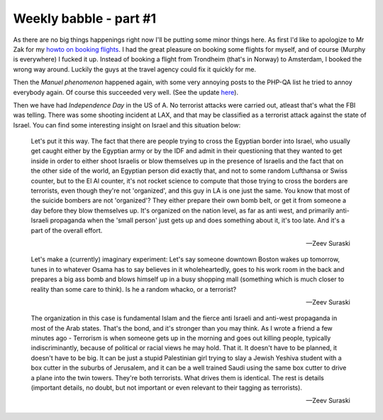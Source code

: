 Weekly babble - part #1
=======================

.. articleMetaData::
   :Where: Groessen, The Netherlands

As there are no big things happenings right now I'll be putting some
minor things here. As first I'd like to apologize to Mr Zak for my `howto on booking flights`_. I had the great
pleasure on booking some flights for myself, and of course (Murphy is
everywhere) I fucked it up. Instead of booking a flight from  Trondheim
(that's in Norway) to Amsterdam, I booked the wrong way around. Luckily
the guys at the travel agency could fix it quickly for me.

Then the *Manuel phenomenon* happened again, with some very annoying
posts to the PHP-QA list he tried to annoy everybody again. Of course
this succeeded very well. (See the update `here`_).

Then we have had *Independence Day* in the US of A. No terrorist
attacks were carried out, atleast that's what the FBI was telling.
There was some shooting incident at LAX, and that may be classified as a
terrorist attack against the state of Israel. You can find some
interesting insight on Israel and this situation below:

	
	Let's put it this way. The fact that there are people trying to cross
	the Egyptian border into Israel, who usually get caught either by the
	Egyptian army or by the IDF and admit in their questioning that they
	wanted to get inside in order to either shoot Israelis or blow
	themselves up in the presence of Israelis and the fact that on the other
	side of the world, an Egyptian person did exactly that, and not to some
	random Lufthansa or Swiss counter, but to the El Al counter, it's not
	rocket science to compute that those trying to cross the borders are
	terrorists, even though they're not 'organized', and this guy in LA
	is one just the same.  You know that most of the suicide bombers are not
	'organized'?  They either prepare their own bomb belt, or get it from
	someone a day before they blow themselves up. It's organized on the
	nation level, as far as anti west, and primarily anti-Israeli propaganda
	when the 'small person' just gets up and does something about it,
	it's too late. And it's a part of the overall effort.

	-- Zeev Suraski

	
	Let's make a (currently) imaginary experiment: Let's say someone
	downtown Boston wakes up tomorrow, tunes in to whatever Osama has to say
	believes in it wholeheartedly, goes to his work room in the back and
	prepares a big ass bomb and blows himself up in a busy shopping mall
	(something which is much closer to reality than some care to think).  Is
	he a random whacko, or a terrorist?

	-- Zeev Suraski

	
	The organization in this case is fundamental Islam and the fierce anti
	Israeli and anti-west propaganda in most of the Arab states.  That's
	the bond, and it's stronger than you may think.  As I wrote a friend a
	few minutes ago - Terrorism is when someone gets up in the morning and
	goes out killing people, typically indiscriminantly, because of
	political or racial views he may hold.  That it.  It doesn't have to be
	planned, it doesn't have to be big.  It can be just a stupid
	Palestinian girl trying to slay a Jewish Yeshiva student with a box
	cutter in the suburbs of Jerusalem, and it can be a well trained Saudi
	using the same box cutter to drive a plane into the twin towers.
	They're both terrorists.  What drives them is identical.  The rest is
	details (important details, no doubt, but not important or even relevant
	to their tagging as terrorists).

	-- Zeev Suraski

.. _`PHP Bug Hunt Event`: http://www.php.net/~derick/bugpacks.html
.. _`xdebug`: http://xdebug.org/
.. _`PHP`: http://www.php.net/
.. _`howto on booking flights`: http://www.derickrethans.nl/20020608.php
.. _`here`: http://www.derickrethans.nl/ppl_lemos.php

